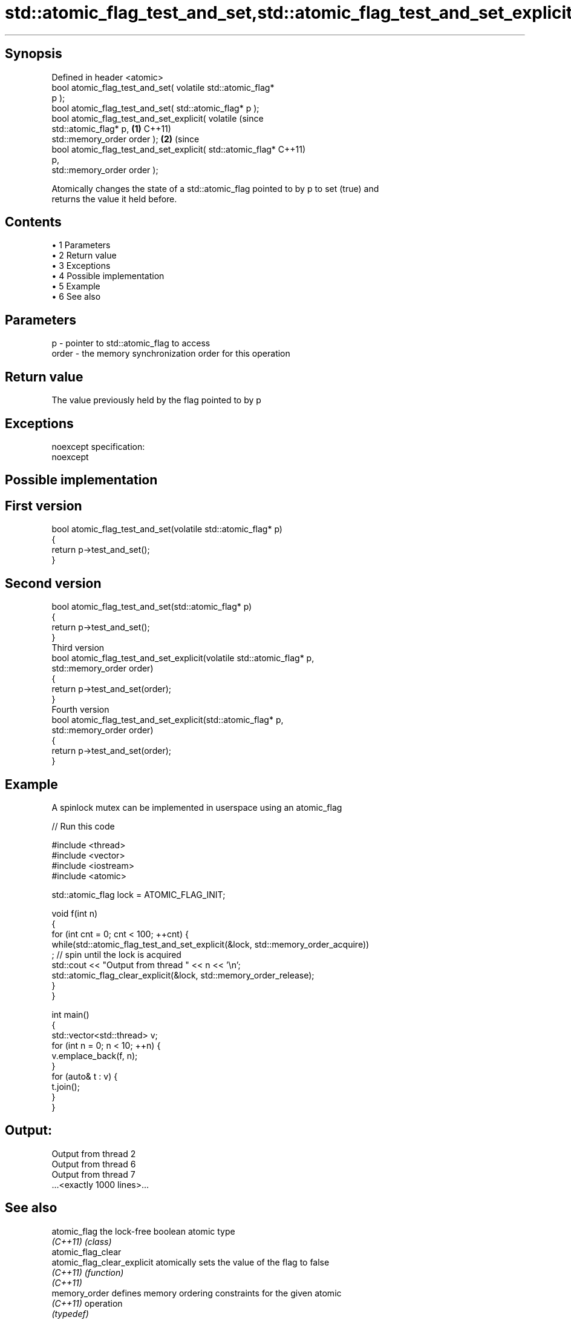 .TH std::atomic_flag_test_and_set,std::atomic_flag_test_and_set_explicit 3 "Apr 19 2014" "1.0.0" "C++ Standard Libary"
.SH Synopsis
   Defined in header <atomic>
   bool atomic_flag_test_and_set( volatile std::atomic_flag*
   p );
   bool atomic_flag_test_and_set( std::atomic_flag* p );
   bool atomic_flag_test_and_set_explicit( volatile               (since
   std::atomic_flag* p,                                       \fB(1)\fP C++11)
   std::memory_order order );                                             \fB(2)\fP (since
   bool atomic_flag_test_and_set_explicit( std::atomic_flag*                  C++11)
   p,
   std::memory_order order );

   Atomically changes the state of a std::atomic_flag pointed to by p to set (true) and
   returns the value it held before.

.SH Contents

     • 1 Parameters
     • 2 Return value
     • 3 Exceptions
     • 4 Possible implementation
     • 5 Example
     • 6 See also

.SH Parameters

   p     - pointer to std::atomic_flag to access
   order - the memory synchronization order for this operation

.SH Return value

   The value previously held by the flag pointed to by p

.SH Exceptions

   noexcept specification:
   noexcept

.SH Possible implementation

.SH First version
   bool atomic_flag_test_and_set(volatile std::atomic_flag* p)
   {
       return p->test_and_set();
   }
.SH Second version
   bool atomic_flag_test_and_set(std::atomic_flag* p)
   {
       return p->test_and_set();
   }
                               Third version
   bool atomic_flag_test_and_set_explicit(volatile std::atomic_flag* p,
                                          std::memory_order order)
   {
       return p->test_and_set(order);
   }
                              Fourth version
   bool atomic_flag_test_and_set_explicit(std::atomic_flag* p,
                                          std::memory_order order)
   {
       return p->test_and_set(order);
   }

.SH Example

   A spinlock mutex can be implemented in userspace using an atomic_flag

   
// Run this code

 #include <thread>
 #include <vector>
 #include <iostream>
 #include <atomic>

 std::atomic_flag lock = ATOMIC_FLAG_INIT;

 void f(int n)
 {
     for (int cnt = 0; cnt < 100; ++cnt) {
         while(std::atomic_flag_test_and_set_explicit(&lock, std::memory_order_acquire))
              ; // spin until the lock is acquired
         std::cout << "Output from thread " << n << '\\n';
         std::atomic_flag_clear_explicit(&lock, std::memory_order_release);
     }
 }

 int main()
 {
     std::vector<std::thread> v;
     for (int n = 0; n < 10; ++n) {
         v.emplace_back(f, n);
     }
     for (auto& t : v) {
         t.join();
     }
 }

.SH Output:

 Output from thread 2
 Output from thread 6
 Output from thread 7
 ...<exactly 1000 lines>...

.SH See also

   atomic_flag                the lock-free boolean atomic type
   \fI(C++11)\fP                    \fI(class)\fP
   atomic_flag_clear
   atomic_flag_clear_explicit atomically sets the value of the flag to false
   \fI(C++11)\fP                    \fI(function)\fP
   \fI(C++11)\fP
   memory_order               defines memory ordering constraints for the given atomic
   \fI(C++11)\fP                    operation
                              \fI(typedef)\fP
   C documentation for
   atomic_flag_test_and_set,
   atomic_flag_test_and_set_explicit
